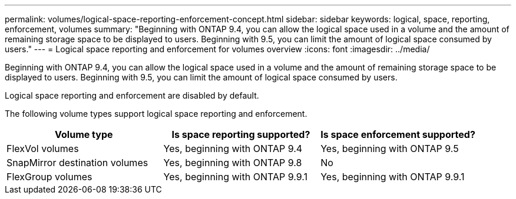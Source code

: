 ---
permalink: volumes/logical-space-reporting-enforcement-concept.html
sidebar: sidebar
keywords: logical, space, reporting, enforcement, volumes
summary: "Beginning with ONTAP 9.4, you can allow the logical space used in a volume and the amount of remaining storage space to be displayed to users. Beginning with 9.5, you can limit the amount of logical space consumed by users."
---
= Logical space reporting and enforcement for volumes overview 
:icons: font
:imagesdir: ../media/

[.lead]
Beginning with ONTAP 9.4, you can allow the logical space used in a volume and the amount of remaining storage space to be displayed to users. Beginning with 9.5, you can limit the amount of logical space consumed by users.

Logical space reporting and enforcement are disabled by default.

The following volume types support logical space reporting and enforcement.
[cols="3*",options="header"]
|===
| Volume type| Is space reporting supported?| Is space enforcement supported?
a|
FlexVol volumes
a|
Yes, beginning with ONTAP 9.4
a|
Yes, beginning with ONTAP 9.5
a|
SnapMirror destination volumes
a|
Yes, beginning with ONTAP 9.8
a|
No
a|
FlexGroup volumes
a|
Yes, beginning with ONTAP 9.9.1
a|
Yes, beginning with ONTAP 9.9.1
|===
